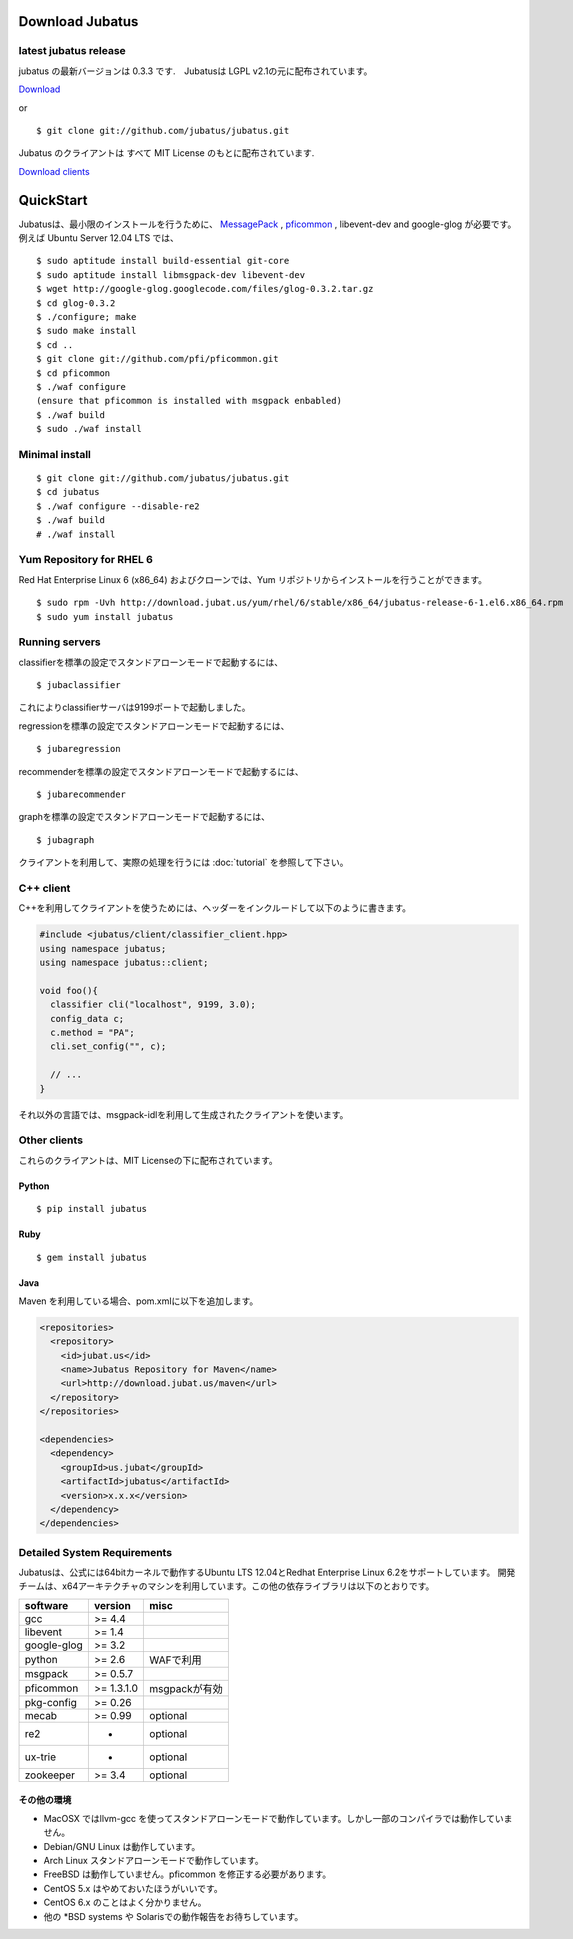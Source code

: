 Download Jubatus
================

latest jubatus release
-----------------------
jubatus の最新バージョンは 0.3.3 です.　Jubatusは LGPL v2.1の元に配布されています。


`Download <https://github.com/jubatus/jubatus/zipball/master>`_

or

::

  $ git clone git://github.com/jubatus/jubatus.git

Jubatus のクライアントは すべて MIT License のもとに配布されています.

`Download clients <https://github.com/downloads/jubatus/jubatus/jubatus_client.0.3.2.2012-10-05.tar.gz>`_
 
QuickStart
==========

Jubatusは、最小限のインストールを行うために、 `MessagePack <http://msgpack.org>`_ , `pficommon <http://pfi.github.com/pficommon>`_ , libevent-dev  and google-glog が必要です。例えば Ubuntu Server 12.04 LTS では、

::

  $ sudo aptitude install build-essential git-core
  $ sudo aptitude install libmsgpack-dev libevent-dev
  $ wget http://google-glog.googlecode.com/files/glog-0.3.2.tar.gz
  $ cd glog-0.3.2
  $ ./configure; make
  $ sudo make install
  $ cd ..
  $ git clone git://github.com/pfi/pficommon.git
  $ cd pficommon
  $ ./waf configure
  (ensure that pficommon is installed with msgpack enbabled)
  $ ./waf build
  $ sudo ./waf install

Minimal install
---------------

::

  $ git clone git://github.com/jubatus/jubatus.git
  $ cd jubatus
  $ ./waf configure --disable-re2
  $ ./waf build
  # ./waf install

Yum Repository for RHEL 6
-------------------------

Red Hat Enterprise Linux 6 (x86_64) およびクローンでは、Yum リポジトリからインストールを行うことができます。

::

  $ sudo rpm -Uvh http://download.jubat.us/yum/rhel/6/stable/x86_64/jubatus-release-6-1.el6.x86_64.rpm
  $ sudo yum install jubatus


Running servers
---------------

classifierを標準の設定でスタンドアローンモードで起動するには、

::

  $ jubaclassifier

これによりclassifierサーバは9199ポートで起動しました。

regressionを標準の設定でスタンドアローンモードで起動するには、

::

  $ jubaregression

recommenderを標準の設定でスタンドアローンモードで起動するには、

::

  $ jubarecommender

graphを標準の設定でスタンドアローンモードで起動するには、

::

  $ jubagraph

クライアントを利用して、実際の処理を行うには :doc:`tutorial` を参照して下さい。

C++ client
----------

C++を利用してクライアントを使うためには、ヘッダーをインクルードして以下のように書きます。

.. code-block:: cpp

  #include <jubatus/client/classifier_client.hpp>
  using namespace jubatus;
  using namespace jubatus::client;

  void foo(){
    classifier cli("localhost", 9199, 3.0);
    config_data c;
    c.method = "PA";    
    cli.set_config("", c);

    // ...
  }


それ以外の言語では、msgpack-idlを利用して生成されたクライアントを使います。

Other clients
-------------

これらのクライアントは、MIT Licenseの下に配布されています。

Python
~~~~~~

::

  $ pip install jubatus

Ruby
~~~~

::

  $ gem install jubatus

Java
~~~~

Maven を利用している場合、pom.xmlに以下を追加します。

.. code-block:: xml

   <repositories>
     <repository>
       <id>jubat.us</id>
       <name>Jubatus Repository for Maven</name>
       <url>http://download.jubat.us/maven</url>
     </repository>
   </repositories>

   <dependencies>
     <dependency>
       <groupId>us.jubat</groupId>
       <artifactId>jubatus</artifactId>
       <version>x.x.x</version>
     </dependency>
   </dependencies>

.. _requirements:

Detailed System Requirements
----------------------------

Jubatusは、公式には64bitカーネルで動作するUbuntu LTS 12.04とRedhat Enterprise Linux 6.2をサポートしています。
開発チームは、x64アーキテクチャのマシンを利用しています。この他の依存ライブラリは以下のとおりです。

============ ========== ========================
software     version    misc
============ ========== ========================
gcc          >= 4.4

libevent     >= 1.4

google-glog  >= 3.2

python       >= 2.6     WAFで利用

msgpack      >= 0.5.7

pficommon    >= 1.3.1.0 msgpackが有効

pkg-config   >= 0.26

mecab        >= 0.99    optional

re2          -          optional

ux-trie      -          optional

zookeeper    >= 3.4     optional
============ ========== ========================

その他の環境
~~~~~~~~~~~~~~~~~~

- MacOSX ではllvm-gcc を使ってスタンドアローンモードで動作しています。しかし一部のコンパイラでは動作していません。
- Debian/GNU Linux は動作しています。
- Arch Linux スタンドアローンモードで動作しています。
- FreeBSD は動作していません。pficommon を修正する必要があります。
- CentOS 5.x はやめておいたほうがいいです。
- CentOS 6.x のことはよく分かりません。
- 他の *BSD systems や Solarisでの動作報告をお待ちしています。

